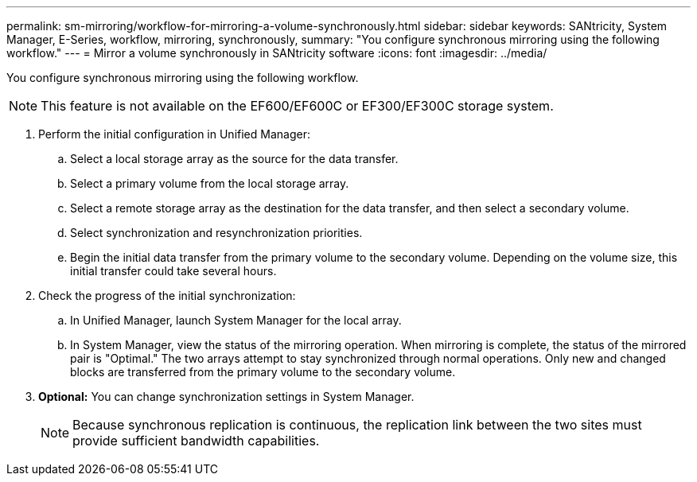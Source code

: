 ---
permalink: sm-mirroring/workflow-for-mirroring-a-volume-synchronously.html
sidebar: sidebar
keywords: SANtricity, System Manager, E-Series, workflow, mirroring, synchronously,
summary: "You configure synchronous mirroring using the following workflow."
---
= Mirror a volume synchronously in SANtricity software
:icons: font
:imagesdir: ../media/

[.lead]
You configure synchronous mirroring using the following workflow.

[NOTE]
====
This feature is not available on the EF600/EF600C or EF300/EF300C storage system.
====

. Perform the initial configuration in Unified Manager:
 .. Select a local storage array as the source for the data transfer.
 .. Select a primary volume from the local storage array.
 .. Select a remote storage array as the destination for the data transfer, and then select a secondary volume.
 .. Select synchronization and resynchronization priorities.
 .. Begin the initial data transfer from the primary volume to the secondary volume. Depending on the volume size, this initial transfer could take several hours.
. Check the progress of the initial synchronization:
 .. In Unified Manager, launch System Manager for the local array.
 .. In System Manager, view the status of the mirroring operation. When mirroring is complete, the status of the mirrored pair is "Optimal." The two arrays attempt to stay synchronized through normal operations. Only new and changed blocks are transferred from the primary volume to the secondary volume.
. *Optional:* You can change synchronization settings in System Manager.
+
[NOTE]
====
Because synchronous replication is continuous, the replication link between the two sites must provide sufficient bandwidth capabilities.
====
